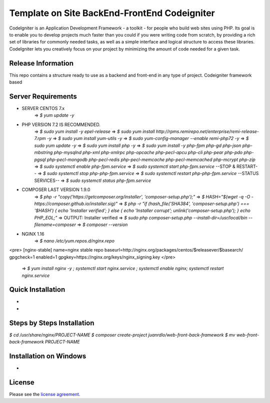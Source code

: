 #############################################
Template on Site BackEnd-FrontEnd Codeigniter
#############################################

CodeIgniter is an Application Development Framework - a toolkit - for people
who build web sites using PHP. Its goal is to enable you to develop projects
much faster than you could if you were writing code from scratch, by providing
a rich set of libraries for commonly needed tasks, as well as a simple
interface and logical structure to access these libraries. CodeIgniter lets
you creatively focus on your project by minimizing the amount of code needed
for a given task.

*******************
Release Information
*******************

This repo contains a structure ready to use as a backend and front-end in 
any type of project. Codeigniter framework based

*******************
Server Requirements
*******************

- SERVER CENTOS 7.x
	=> `$ yum update -y`

- PHP VERSION 7.2 IS RECOMMENDED.
	=> `$ sudo yum install -y epel-release`
	=> `$ sudo yum install http://rpms.remirepo.net/enterprise/remi-release-7.rpm -y`
	=> `$ sudo yum install yum-utils -y`
	=> `$ sudo yum-config-manager --enable remi-php72 -y`
	=> `$ sudo yum update -y`
	=> `$ sudo yum install php -y`
	=> `$ sudo yum install -y php-fpm php-gd php-json php-mbstring php-mysqlnd php-xml php-xmlrpc php-opcache php-pecl-apcu php-cli php-pear php-pdo php-pgsql php-pecl-mongodb php-pecl-redis php-pecl-memcache php-pecl-memcached php-mcrypt php-zip`
	=> `$ sudo systemctl enable php-fpm.service`
	=> `$ sudo systemctl start php-fpm.service`
	--STOP & RESTART--
	=> `$ sudo systemctl stop php-php-fpm.service`
	=> `$ sudo systemctl restart php-php-fpm.service`
	--STATUS SERVICES--
	=> `$ sudo systemctl status php-fpm.service`

- COMPOSER LAST VERSION 1.9.0
	=> `$ php -r "copy('https://getcomposer.org/installer', 'composer-setup.php');"`
	=> `$ HASH="$(wget -q -O - https://composer.github.io/installer.sig)"`
	=> `$ php -r "if (hash_file('SHA384', 'composer-setup.php') === '$HASH') { echo 'Installer verified'; } else { echo 'Installer corrupt'; unlink('composer-setup.php'); } echo PHP_EOL;"`
	=> OUTPUT: Installer verified
	=> `$ sudo php composer-setup.php --install-dir=/usr/local/bin --filename=composer`
	=> `$ composer --version`

- NGINX 1.16
	=> `$ nano /etc/yum.repos.d/nginx.repo`
<pre>
[nginx-stable]
name=nginx stable repo
baseurl=http://nginx.org/packages/centos/$releasever/$basearch/
gpgcheck=1
enabled=1
gpgkey=https://nginx.org/keys/nginx_signing.key
</pre>
	=> `$ yum install nginx -y ; systemctl start nginx.service ; systemctl enable nginx; systemctl restart nginx.service`

******************
Quick Installation
******************

-
-

***************************
Steps by Steps Installation
***************************

`$ cd /usr/share/nginx/PROJECT-NAME`
`$ composer create-project juanrdlo/web-front-back-framework`
`$ mv web-front-back-framework PROJECT-NAME`

***********************
Installation on Windows
***********************

- 

*******
License
*******

Please see the `license
agreement <https://github.com/bcit-ci/CodeIgniter/blob/develop/user_guide_src/source/license.rst>`_.